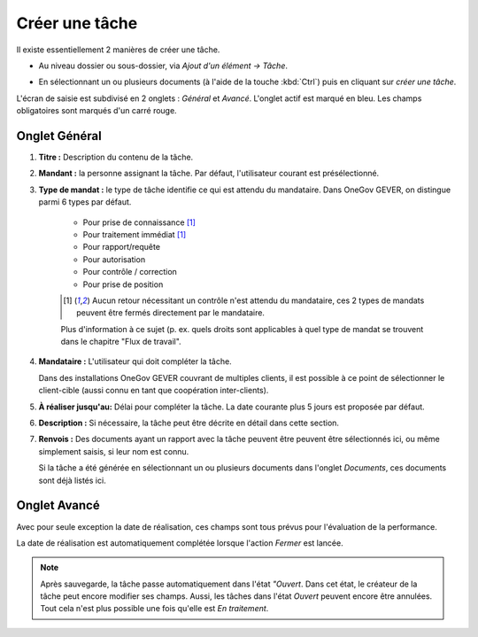 Créer une tâche
---------------

Il existe essentiellement 2 manières de créer une tâche.

-  Au niveau dossier ou sous-dossier, via *Ajout d'un élément →
   Tâche*.

   |img-creer_tache-01|

-  En sélectionnant un ou plusieurs documents (à l'aide de la touche :kbd:`Ctrl`) puis en cliquant sur *créer une tâche*.

   |img-creer_tache-02|

L'écran de saisie est subdivisé en 2 onglets : *Général* et *Avancé*. L'onglet actif est marqué en bleu. Les champs obligatoires sont marqués d'un carré rouge.

Onglet Général
~~~~~~~~~~~~~~

|img-creer_tache-03|

1. **Titre :** Description du contenu de la tâche.

2. **Mandant :** la personne assignant la tâche. Par défaut, l'utilisateur courant est présélectionné.

3. **Type de mandat :** le type de tâche identifie ce qui est attendu du mandataire. Dans OneGov GEVER, on distingue parmi 6 types par défaut.

    - Pour prise de connaissance [#FN1]_

    - Pour traitement immédiat [#FN1]_

    - Pour rapport/requête

    - Pour autorisation

    - Pour contrôle / correction

    - Pour prise de position

    .. [#FN1] Aucun retour nécessitant un contrôle n'est attendu du mandataire, ces 2 types de mandats peuvent être fermés directement par le mandataire.

    Plus d'information à ce sujet (p. ex. quels droits sont applicables à quel type de mandat se trouvent dans le chapitre "Flux de travail".

4. **Mandataire :** L'utilisateur qui doit compléter la tâche.

   Dans des installations OneGov GEVER couvrant de multiples clients, il est possible à ce point de sélectionner le client-cible (aussi connu en tant que coopération inter-clients).

5. **À réaliser jusqu'au:** Délai pour compléter la tâche. La date courante plus 5 jours est proposée par défaut.

6. **Description :** Si nécessaire, la tâche peut être décrite en détail dans cette section.

7. **Renvois :** Des documents ayant un rapport avec la tâche peuvent être peuvent être sélectionnés ici, ou même simplement saisis, si leur nom est connu.


   Si la tâche a été générée en sélectionnant un ou plusieurs documents dans l'onglet *Documents*, ces documents sont déjà listés ici.

Onglet Avancé
~~~~~~~~~~~~~

|img-creer_tache-04|

Avec pour seule exception la date de réalisation, ces champs sont tous prévus pour l'évaluation de la performance.

La date de réalisation est automatiquement complétée lorsque l'action *Fermer* est lancée.

.. note::
   Après sauvegarde, la tâche passe automatiquement dans l'état *"Ouvert*. Dans cet état, le créateur de la tâche peut encore modifier ses champs. Aussi, les tâches dans l'état *Ouvert* peuvent encore être annulées. Tout cela n'est plus possible une fois qu'elle est *En traitement*.


.. |img-creer_tache-01| image:: ../_static/img/img-creer_tache-01.png
.. |img-creer_tache-02| image:: ../_static/img/img-creer_tache-02.png
.. |img-creer_tache-03| image:: ../_static/img/img-creer_tache-03.png
.. |img-creer_tache-04| image:: ../_static/img/img-creer_tache-04.png
